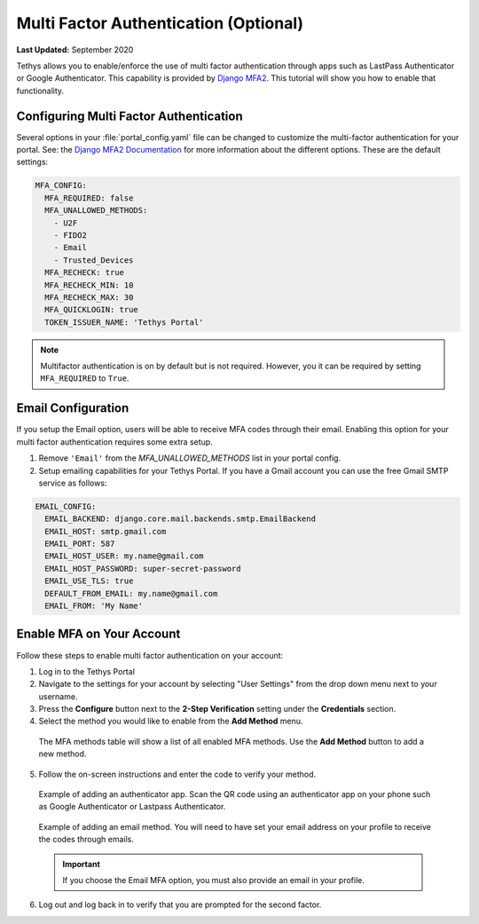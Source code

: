 .. _multi_factor_auth_config:

**************************************
Multi Factor Authentication (Optional)
**************************************

**Last Updated:** September 2020

Tethys allows you to enable/enforce the use of multi factor authentication through apps such as LastPass Authenticator or Google Authenticator. This capability is provided by `Django MFA2 <https://github.com/mkalioby/django-mfa2/>`_. This tutorial will show you how to enable that functionality.


Configuring Multi Factor Authentication
=======================================

Several options in your :file:`portal_config.yaml` file can be changed to customize the multi-factor authentication for your portal. See: the `Django MFA2 Documentation <https://pypi.org/project/django-mfa2/>`_ for more information about the different options. These are the default settings:

.. code-block:: yaml

    MFA_CONFIG:
      MFA_REQUIRED: false
      MFA_UNALLOWED_METHODS:
        - U2F
        - FIDO2
        - Email
        - Trusted_Devices
      MFA_RECHECK: true
      MFA_RECHECK_MIN: 10
      MFA_RECHECK_MAX: 30
      MFA_QUICKLOGIN: true
      TOKEN_ISSUER_NAME: 'Tethys Portal'

.. note::

    Multifactor authentication is on by default but is not required. However, you it can be required by setting ``MFA_REQUIRED`` to ``True``.

Email Configuration
===================

If you setup the Email option, users will be able to receive MFA codes through their email. Enabling this option for your multi factor authentication requires some extra setup.

1. Remove ``'Email'`` from the `MFA_UNALLOWED_METHODS` list in your portal config.

2. Setup emailing capabilities for your Tethys Portal. If you have a Gmail account you can use the free Gmail SMTP service as follows:

.. code-block:: yaml

  EMAIL_CONFIG:
    EMAIL_BACKEND: django.core.mail.backends.smtp.EmailBackend
    EMAIL_HOST: smtp.gmail.com
    EMAIL_PORT: 587
    EMAIL_HOST_USER: my.name@gmail.com
    EMAIL_HOST_PASSWORD: super-secret-password
    EMAIL_USE_TLS: true
    DEFAULT_FROM_EMAIL: my.name@gmail.com
    EMAIL_FROM: 'My Name'

Enable MFA on Your Account
==========================

Follow these steps to enable multi factor authentication on your account:

1. Log in to the Tethys Portal
2. Navigate to the settings for your account by selecting "User Settings" from the drop down menu next to your username.
3. Press the **Configure** button next to the **2-Step Verification** setting under the **Credentials** section.
4. Select the method you would like to enable from the **Add Method** menu.

  The MFA methods table will show a list of all enabled MFA methods. Use the **Add Method** button to add a new method.

  .. figure:: ./images/mfa_add_method_table.png
      :width: 800px

5. Follow the on-screen instructions and enter the code to verify your method.

  Example of adding an authenticator app. Scan the QR code using an authenticator app on your phone such as Google Authenticator or Lastpass Authenticator.

  .. figure:: ./images/mfa_add_auth_app.png
    :width: 800px

  Example of adding an email method. You will need to have set your email address on your profile to receive the codes through emails.

  .. figure:: ./images/mfa_add_email.png
    :width: 800px

  .. important::

       If you choose the Email MFA option, you must also provide an email in your profile.

6. Log out and log back in to verify that you are prompted for the second factor.

